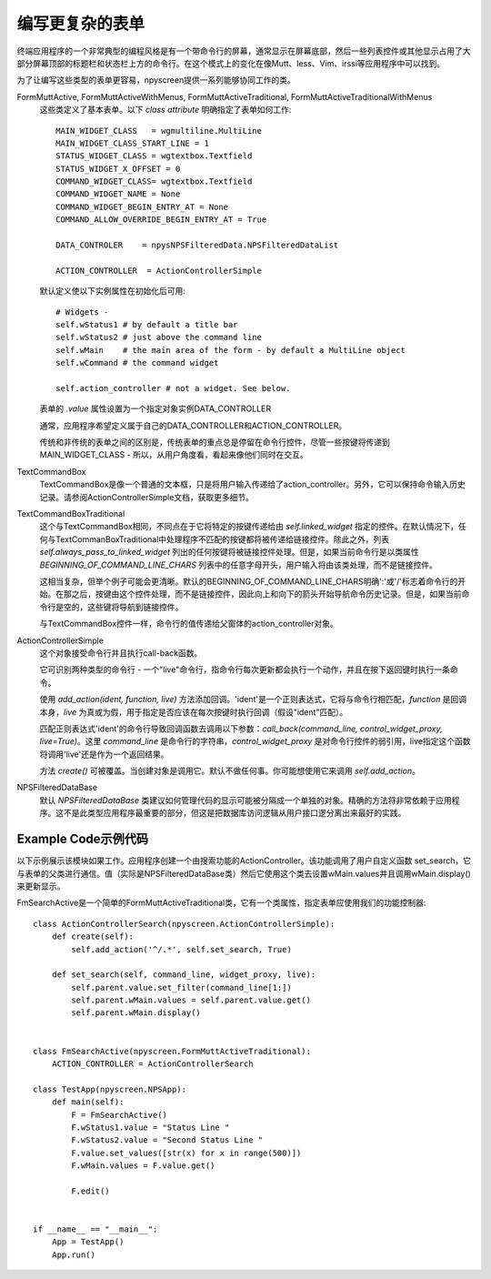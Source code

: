编写更复杂的表单
==========================

终端应用程序的一个非常典型的编程风格是有一个带命令行的屏幕，通常显示在屏幕底部，然后一些列表控件或其他显示占用了大部分屏幕顶部的标题栏和状态栏上方的命令行。在这个模式上的变化在像Mutt、less、Vim、irssi等应用程序中可以找到。

为了让编写这些类型的表单更容易，npyscreen提供一系列能够协同工作的类。

FormMuttActive, FormMuttActiveWithMenus, FormMuttActiveTraditional, FormMuttActiveTraditionalWithMenus
    这些类定义了基本表单。以下 *class attribute* 明确指定了表单如何工作::

            MAIN_WIDGET_CLASS   = wgmultiline.MultiLine
            MAIN_WIDGET_CLASS_START_LINE = 1
            STATUS_WIDGET_CLASS = wgtextbox.Textfield
            STATUS_WIDGET_X_OFFSET = 0
            COMMAND_WIDGET_CLASS= wgtextbox.Textfield
            COMMAND_WIDGET_NAME = None
            COMMAND_WIDGET_BEGIN_ENTRY_AT = None
            COMMAND_ALLOW_OVERRIDE_BEGIN_ENTRY_AT = True

            DATA_CONTROLER    = npysNPSFilteredData.NPSFilteredDataList

            ACTION_CONTROLLER  = ActionControllerSimple

    默认定义使以下实例属性在初始化后可用::

            # Widgets -
            self.wStatus1 # by default a title bar
            self.wStatus2 # just above the command line
            self.wMain    # the main area of the form - by default a MultiLine object
            self.wCommand # the command widget

            self.action_controller # not a widget. See below.

    表单的 *.value* 属性设置为一个指定对象实例DATA_CONTROLLER

    通常，应用程序希望定义属于自己的DATA_CONTROLLER和ACTION_CONTROLLER。

    传统和非传统的表单之间的区别是，传统表单的重点总是停留在命令行控件，尽管一些按键将传递到MAIN_WIDGET_CLASS - 所以，从用户角度看，看起来像他们同时在交互。

TextCommandBox
    TextCommandBox是像一个普通的文本框，只是将用户输入传递给了action_controller。另外，它可以保持命令输入历史记录。请参阅ActionControllerSimple文档，获取更多细节。

TextCommandBoxTraditional
    这个与TextCommandBox相同，不同点在于它将特定的按键传递给由 *self.linked_widget* 指定的控件。在默认情况下，任何与TextCommanBoxTraditional中处理程序不匹配的按键都将被传递给链接控件。除此之外，列表 *self.always_pass_to_linked_widget* 列出的任何按键将被链接控件处理。但是，如果当前命令行是以类属性 *BEGINNING_OF_COMMAND_LINE_CHARS* 列表中的任意字母开头，用户输入将由该类处理，而不是链接控件。

    这相当复杂，但举个例子可能会更清晰。默认的BEGINNING_OF_COMMAND_LINE_CHARS明确':'或'/'标志着命令行的开始。在那之后，按键由这个控件处理，而不是链接控件，因此向上和向下的箭头开始导航命令历史记录。但是，如果当前命令行是空的，这些键将导航到链接控件。

    与TextCommandBox控件一样，命令行的值传递给父窗体的action_controller对象。

ActionControllerSimple
    这个对象接受命令行并且执行call-back函数。

    它可识别两种类型的命令行 - 一个"live"命令行，指命令行每次更新都会执行一个动作，并且在按下返回键时执行一条命令。

    使用 *add_action(ident, function, live)* 方法添加回调。'ident'是一个正则表达式，它将与命令行相匹配，*function* 是回调本身，*live* 为真或为假，用于指定是否应该在每次按键时执行回调（假设"ident"匹配）。
    
    匹配正则表达式'ident'的命令行导致回调函数去调用以下参数：*call_back(command_line, control_widget_proxy, live=True)*。这里 *command_line* 是命令行的字符串，*control_widget_proxy* 是对命令行控件的弱引用，live指定这个函数将调用'live'还是作为一个返回结果。

    方法 *create()* 可被覆盖。当创建对象是调用它。默认不做任何事。你可能想使用它来调用 *self.add_action*。

NPSFilteredDataBase
    默认 *NPSFilteredDataBase* 类建议如何管理代码的显示可能被分隔成一个单独的对象。精确的方法将非常依赖于应用程序。这不是此类型应用程序最重要的部分，但这是把数据库访问逻辑从用户接口逻分离出来最好的实践。



Example Code示例代码
************

以下示例展示该模块如果工作。应用程序创建一个由搜索功能的ActionController。该功能调用了用户自定义函数 set_search，它与表单的父类进行通信。值（实际是NPSFilteredDataBase类）然后它使用这个类去设置wMain.values并且调用wMain.display()来更新显示。

FmSearchActive是一个简单的FormMuttActiveTraditional类，它有一个类属性，指定表单应使用我们的功能控制器::

    class ActionControllerSearch(npyscreen.ActionControllerSimple):
        def create(self):
            self.add_action('^/.*', self.set_search, True)

        def set_search(self, command_line, widget_proxy, live):
            self.parent.value.set_filter(command_line[1:])
            self.parent.wMain.values = self.parent.value.get()
            self.parent.wMain.display()


    class FmSearchActive(npyscreen.FormMuttActiveTraditional):
        ACTION_CONTROLLER = ActionControllerSearch

    class TestApp(npyscreen.NPSApp):
        def main(self):
            F = FmSearchActive()
            F.wStatus1.value = "Status Line "
            F.wStatus2.value = "Second Status Line "
            F.value.set_values([str(x) for x in range(500)])
            F.wMain.values = F.value.get()

            F.edit()


    if __name__ == "__main__":
        App = TestApp()
        App.run()
